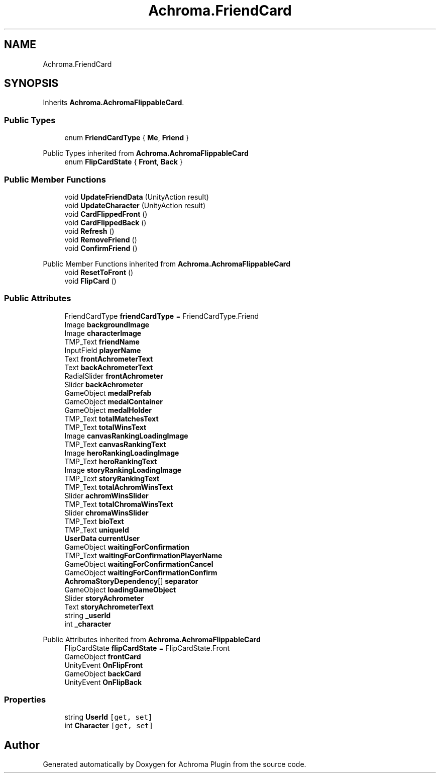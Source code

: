 .TH "Achroma.FriendCard" 3 "Achroma Plugin" \" -*- nroff -*-
.ad l
.nh
.SH NAME
Achroma.FriendCard
.SH SYNOPSIS
.br
.PP
.PP
Inherits \fBAchroma\&.AchromaFlippableCard\fP\&.
.SS "Public Types"

.in +1c
.ti -1c
.RI "enum \fBFriendCardType\fP { \fBMe\fP, \fBFriend\fP }"
.br
.in -1c

Public Types inherited from \fBAchroma\&.AchromaFlippableCard\fP
.in +1c
.ti -1c
.RI "enum \fBFlipCardState\fP { \fBFront\fP, \fBBack\fP }"
.br
.in -1c
.SS "Public Member Functions"

.in +1c
.ti -1c
.RI "void \fBUpdateFriendData\fP (UnityAction result)"
.br
.ti -1c
.RI "void \fBUpdateCharacter\fP (UnityAction result)"
.br
.ti -1c
.RI "void \fBCardFlippedFront\fP ()"
.br
.ti -1c
.RI "void \fBCardFlippedBack\fP ()"
.br
.ti -1c
.RI "void \fBRefresh\fP ()"
.br
.ti -1c
.RI "void \fBRemoveFriend\fP ()"
.br
.ti -1c
.RI "void \fBConfirmFriend\fP ()"
.br
.in -1c

Public Member Functions inherited from \fBAchroma\&.AchromaFlippableCard\fP
.in +1c
.ti -1c
.RI "void \fBResetToFront\fP ()"
.br
.ti -1c
.RI "void \fBFlipCard\fP ()"
.br
.in -1c
.SS "Public Attributes"

.in +1c
.ti -1c
.RI "FriendCardType \fBfriendCardType\fP = FriendCardType\&.Friend"
.br
.ti -1c
.RI "Image \fBbackgroundImage\fP"
.br
.ti -1c
.RI "Image \fBcharacterImage\fP"
.br
.ti -1c
.RI "TMP_Text \fBfriendName\fP"
.br
.ti -1c
.RI "InputField \fBplayerName\fP"
.br
.ti -1c
.RI "Text \fBfrontAchrometerText\fP"
.br
.ti -1c
.RI "Text \fBbackAchrometerText\fP"
.br
.ti -1c
.RI "RadialSlider \fBfrontAchrometer\fP"
.br
.ti -1c
.RI "Slider \fBbackAchrometer\fP"
.br
.ti -1c
.RI "GameObject \fBmedalPrefab\fP"
.br
.ti -1c
.RI "GameObject \fBmedalContainer\fP"
.br
.ti -1c
.RI "GameObject \fBmedalHolder\fP"
.br
.ti -1c
.RI "TMP_Text \fBtotalMatchesText\fP"
.br
.ti -1c
.RI "TMP_Text \fBtotalWinsText\fP"
.br
.ti -1c
.RI "Image \fBcanvasRankingLoadingImage\fP"
.br
.ti -1c
.RI "TMP_Text \fBcanvasRankingText\fP"
.br
.ti -1c
.RI "Image \fBheroRankingLoadingImage\fP"
.br
.ti -1c
.RI "TMP_Text \fBheroRankingText\fP"
.br
.ti -1c
.RI "Image \fBstoryRankingLoadingImage\fP"
.br
.ti -1c
.RI "TMP_Text \fBstoryRankingText\fP"
.br
.ti -1c
.RI "TMP_Text \fBtotalAchromWinsText\fP"
.br
.ti -1c
.RI "Slider \fBachromWinsSlider\fP"
.br
.ti -1c
.RI "TMP_Text \fBtotalChromaWinsText\fP"
.br
.ti -1c
.RI "Slider \fBchromaWinsSlider\fP"
.br
.ti -1c
.RI "TMP_Text \fBbioText\fP"
.br
.ti -1c
.RI "TMP_Text \fBuniqueId\fP"
.br
.ti -1c
.RI "\fBUserData\fP \fBcurrentUser\fP"
.br
.ti -1c
.RI "GameObject \fBwaitingForConfirmation\fP"
.br
.ti -1c
.RI "TMP_Text \fBwaitingForConfirmationPlayerName\fP"
.br
.ti -1c
.RI "GameObject \fBwaitingForConfirmationCancel\fP"
.br
.ti -1c
.RI "GameObject \fBwaitingForConfirmationConfirm\fP"
.br
.ti -1c
.RI "\fBAchromaStoryDependency\fP[] \fBseparator\fP"
.br
.ti -1c
.RI "GameObject \fBloadingGameObject\fP"
.br
.ti -1c
.RI "Slider \fBstoryAchrometer\fP"
.br
.ti -1c
.RI "Text \fBstoryAchrometerText\fP"
.br
.ti -1c
.RI "string \fB_userId\fP"
.br
.ti -1c
.RI "int \fB_character\fP"
.br
.in -1c

Public Attributes inherited from \fBAchroma\&.AchromaFlippableCard\fP
.in +1c
.ti -1c
.RI "FlipCardState \fBflipCardState\fP = FlipCardState\&.Front"
.br
.ti -1c
.RI "GameObject \fBfrontCard\fP"
.br
.ti -1c
.RI "UnityEvent \fBOnFlipFront\fP"
.br
.ti -1c
.RI "GameObject \fBbackCard\fP"
.br
.ti -1c
.RI "UnityEvent \fBOnFlipBack\fP"
.br
.in -1c
.SS "Properties"

.in +1c
.ti -1c
.RI "string \fBUserId\fP\fC [get, set]\fP"
.br
.ti -1c
.RI "int \fBCharacter\fP\fC [get, set]\fP"
.br
.in -1c

.SH "Author"
.PP 
Generated automatically by Doxygen for Achroma Plugin from the source code\&.
